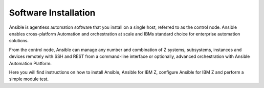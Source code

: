 .. ...........................................................................
.. © Copyright IBM Corporation 2020, 2025                                    .
.. ...........................................................................

=====================
Software Installation
=====================

Ansible is agentless automation software that you install on a single host,
referred to as the control node. Ansible enables cross-platform Automation
and orchestration at scale and IBMs standard choice for enterprise automation
solutions.

From the control node, Ansible can manage any number and combination of Z
systems, subsystems, instances and devices remotely with SSH and REST from
a command-line interface or optionally, advanced orchestration with
Ansible Automation Platform.

Here you will find instructions on how to install Ansible,
Ansible for IBM Z, configure Ansible for IBM Z and perform a simple module
test.

..
   Commenting out the navigation index till its decided it is beneficial.
   Because it is using the same coming soon target, it will cause
   duplicated entry found in toctree.

   toctree::
   :maxdepth: 1
   :hidden:

   install-ansible
   install-collections
   upgrade-collections
   remove-collections

.. grid:: 1 1 2 2
    :gutter: 1

    .. grid-item::

        .. grid:: 1 1 1 1
            :gutter: 1

            .. grid-item-card:: Ansible
               :link: install-ansible
               :link-type: ref

               Click to learn more on how to install Ansible.

            .. grid-item-card:: Ansible for IBM Z
               :link: install-collections
               :link-type: ref

               Click to learn more on how to the Ansible for IBM Z collections.

    .. grid-item::

        .. grid:: 1 1 1 1
            :gutter: 1

            .. grid-item-card:: Upgrade Ansible for IBM Z
               :link: upgrade-collections
               :link-type: ref

               Click to learn how to upgrade the Ansible for IBM Z collections.

            .. grid-item-card:: Remove Ansible for IBM Z
               :link: remove-collections
               :link-type: ref

               Click to learn how to remove ans Ansible for IBM Z collection.
